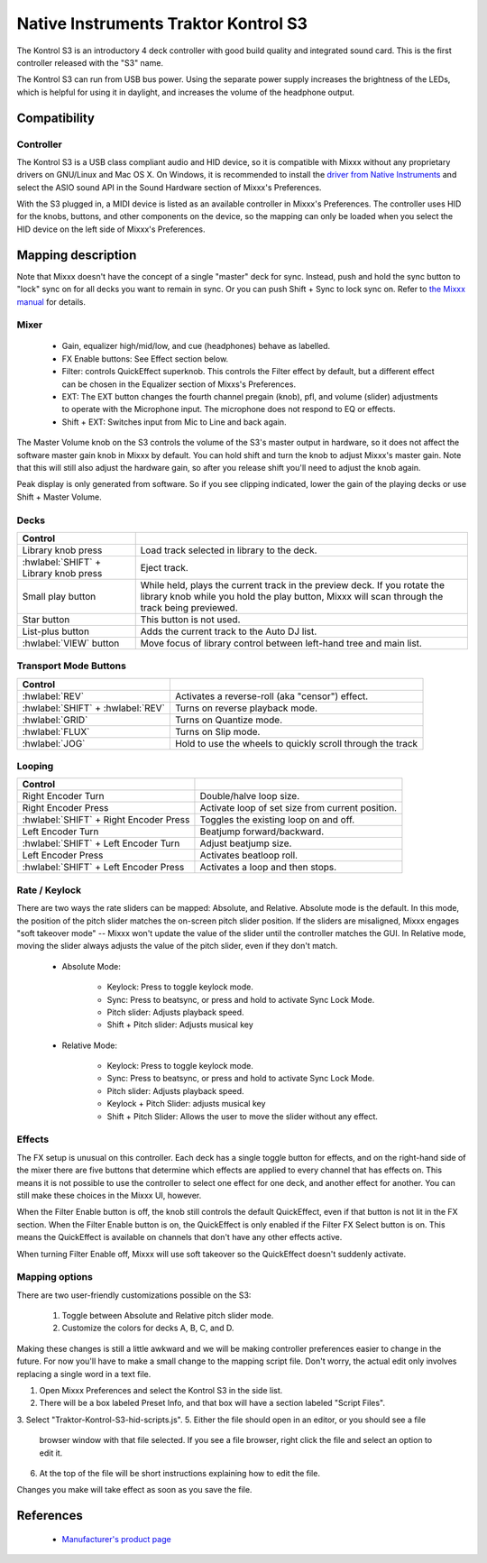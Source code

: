Native Instruments Traktor Kontrol S3
=====================================

.. sectionauthor::
  Owen Williams <owilliams at mixxx.org>

.. versionadded:: 2.3.0

The Kontrol S3 is an introductory 4 deck controller with good build
quality and integrated sound card. This is the first controller released
with the "S3" name.

The Kontrol S3 can run from USB bus power. Using the separate power
supply increases the brightness of the LEDs, which is helpful for using
it in daylight, and increases the volume of the headphone output.

Compatibility
-------------

Controller
~~~~~~~~~~

The Kontrol S3 is a USB class compliant audio and HID device,
so it is compatible with Mixxx without any proprietary drivers on
GNU/Linux and Mac OS X. On Windows, it is recommended to install the
`driver from Native
Instruments <https://www.native-instruments.com/en/support/downloads/drivers-other-files/>`__
and select the ASIO sound API in the Sound Hardware section of Mixxx's
Preferences.

With the S3 plugged in, a MIDI device is listed as an available
controller in Mixxx's Preferences. The controller uses
HID for the knobs, buttons, and other components on the device, so the
mapping can only be loaded when you select the HID device on the left
side of Mixxx's Preferences.

Mapping description
-------------------

Note that Mixxx doesn't have the concept of a single "master" deck for
sync. Instead, push and hold the sync button to "lock" sync on for all
decks you want to remain in sync. Or you can push Shift + Sync to lock
sync on. Refer to `the Mixxx
manual <http://www.mixxx.org/manual/2.0/chapters/djing_with_mixxx.html#master-sync>`__
for details.

Mixer
~~~~~

  - Gain, equalizer high/mid/low, and cue (headphones)
    behave as labelled.
  - FX Enable buttons: See Effect section below.
  - Filter: controls QuickEffect superknob. This controls the Filter
    effect by default, but a different effect can be chosen in the
    Equalizer section of Mixxs's Preferences.
  - EXT: The EXT button changes the fourth channel pregain (knob), pfl, and volume (slider) adjustments to operate with the Microphone input.  The microphone does not respond to EQ or effects.
  - Shift + EXT: Switches input from Mic to Line and back again.

The Master Volume knob on the S3 controls the volume of the S3's master
output in hardware, so it does not affect the software master gain knob
in Mixxx by default. You can hold shift and turn the knob to adjust Mixxx's
master gain.  Note that this will still also adjust the hardware gain, so
after you release shift you'll need to adjust the knob again.

Peak display is only generated from software. So if
you see clipping indicated, lower the gain of the playing decks or use Shift + Master Volume.

Decks
~~~~~

==========================================  ===========================================================================================================================================================================
Control
==========================================  ===========================================================================================================================================================================
Library knob press                          Load track selected in library to the deck.
:hwlabel:`SHIFT` + Library knob press       Eject track.
Small play button                           While held, plays the current track in the preview deck.  If you rotate the library knob while you hold the play button, Mixxx will scan through the track being previewed.
Star button                                 This button is not used.
List-plus button                            Adds the current track to the Auto DJ list.
:hwlabel:`VIEW` button                      Move focus of library control between left-hand tree and main list.
==========================================  ===========================================================================================================================================================================

Transport Mode Buttons
~~~~~~~~~~~~~~~~~~~~~~

=================================  ==========================================================
Control
=================================  ==========================================================
:hwlabel:`REV`                     Activates a reverse-roll (aka "censor") effect.
:hwlabel:`SHIFT` + :hwlabel:`REV`  Turns on reverse playback mode.
:hwlabel:`GRID`                    Turns on Quantize mode.
:hwlabel:`FLUX`                    Turns on Slip mode.
:hwlabel:`JOG`                     Hold to use the wheels to quickly scroll through the track
=================================  ==========================================================

Looping
~~~~~~~

======================================   ================================================
Control
======================================   ================================================
Right Encoder Turn                       Double/halve loop size.
Right Encoder Press                      Activate loop of set size from current position.
:hwlabel:`SHIFT` + Right Encoder Press   Toggles the existing loop on and off.
Left Encoder Turn                        Beatjump forward/backward.
:hwlabel:`SHIFT` + Left Encoder Turn     Adjust beatjump size.
Left Encoder Press                       Activates beatloop roll.
:hwlabel:`SHIFT` + Left Encoder Press    Activates a loop and then stops.
======================================   ================================================

Rate / Keylock
~~~~~~~~~~~~~~

There are two ways the rate sliders can be mapped: Absolute, and Relative.  Absolute mode is the default. In this mode, the position of the pitch slider matches the on-screen pitch slider position.  If the sliders are misaligned, Mixxx engages "soft takeover mode" -- Mixxx won't update the value of the slider until the controller matches the GUI. In Relative mode, moving the slider always adjusts the value of the pitch slider, even if they don't match.

  - Absolute Mode:

     - Keylock: Press to toggle keylock mode.
     - Sync: Press to beatsync, or press and hold to activate Sync Lock Mode.
     - Pitch slider: Adjusts playback speed.
     - Shift + Pitch slider: Adjusts musical key
  - Relative Mode:

     - Keylock: Press to toggle keylock mode.
     - Sync: Press to beatsync, or press and hold to activate Sync Lock Mode.
     - Pitch slider: Adjusts playback speed.
     - Keylock + Pitch Slider: adjusts musical key
     - Shift + Pitch Slider: Allows the user to move the slider without any effect.

Effects
~~~~~~~

The FX setup is unusual on this controller.  Each deck has a single toggle button for effects, and on the right-hand side of the mixer there are five buttons that determine which effects are applied to every channel that has effects on.  This means it is not possible to use the controller to select one effect for one deck, and another effect for another.  You can still make these choices in the Mixxx UI, however.

When the Filter Enable button is off, the knob still controls the default QuickEffect, even if that button is not lit in the FX section. When the Filter Enable button is on, the QuickEffect is only enabled if the Filter FX Select button is on.  This means the QuickEffect is available on channels that don't have any other effects active.

When turning Filter Enable off, Mixxx will use soft takeover so the QuickEffect doesn't suddenly activate.

Mapping options
~~~~~~~~~~~~~~~

There are two user-friendly customizations possible on the S3:

  1. Toggle between Absolute and Relative pitch slider mode.
  2. Customize the colors for decks A, B, C, and D.

Making these changes is still a little awkward and we will be making
controller preferences easier to change in the future. For now you'll
have to make a small change to the mapping script file. Don't worry, the
actual edit only involves replacing a single word in a text file.

1.  Open Mixxx Preferences and select the Kontrol S3 in the side list.
2.  There will be a box labeled Preset Info, and that box will have a section
    labeled "Script Files".
3.  Select "Traktor-Kontrol-S3-hid-scripts.js".
5.  Either the file should open in an editor, or you should see a file
    browser window with that file selected. If you see a file browser,
    right click the file and select an option to edit it.
6.  At the top of the file will be short instructions explaining how to edit
    the file.

Changes you make will take effect as soon as you save the file.

References
----------

  - `Manufacturer's product
    page <https://www.native-instruments.com/en/products/traktor/dj-controllers/traktor-kontrol-s3/>`__
